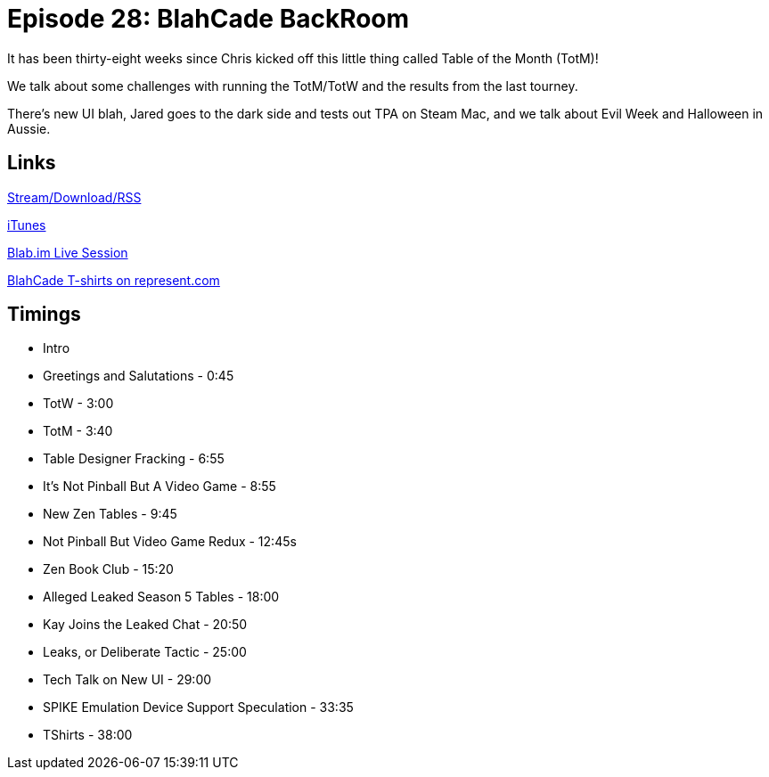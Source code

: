 = Episode 28: BlahCade BackRoom
:hp-tags: UI, Leaks, Seasons
:hp-image: logo.png
:published_at: 2015-11-01

It has been thirty-eight weeks since Chris kicked off this little thing called Table of the Month (TotM)!

We talk about some challenges with running the TotM/TotW and the results from the last tourney. 

There’s new UI blah, Jared goes to the dark side and tests out TPA on Steam Mac, and we talk about Evil Week and Halloween in Aussie.

== Links

http://shoutengine.com/BlahCadePodcast/blahcade-backroom-13602[Stream/Download/RSS]

https://itunes.apple.com/us/podcast/blahcade-podcast/id1039748922?mt=2[iTunes]

https://blab.im/BlahCade[Blab.im Live Session]

https://represent.com/blahcade-shirt[BlahCade T-shirts on represent.com]

== Timings

* Intro
* Greetings and Salutations - 0:45
* TotW - 3:00
* TotM - 3:40
* Table Designer Fracking - 6:55
* It's Not Pinball But A Video Game - 8:55
* New Zen Tables - 9:45
* Not Pinball But Video Game Redux - 12:45s
* Zen Book Club - 15:20
* Alleged Leaked Season 5 Tables - 18:00
* Kay Joins the Leaked Chat - 20:50
* Leaks, or Deliberate Tactic - 25:00
* Tech Talk on New UI - 29:00
* SPIKE Emulation Device Support Speculation - 33:35
* TShirts - 38:00

